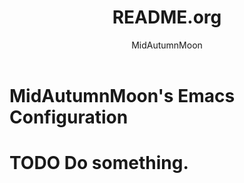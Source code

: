#+title: README.org
#+author: MidAutumnMoon

* MidAutumnMoon's Emacs Configuration

* TODO Do something.
